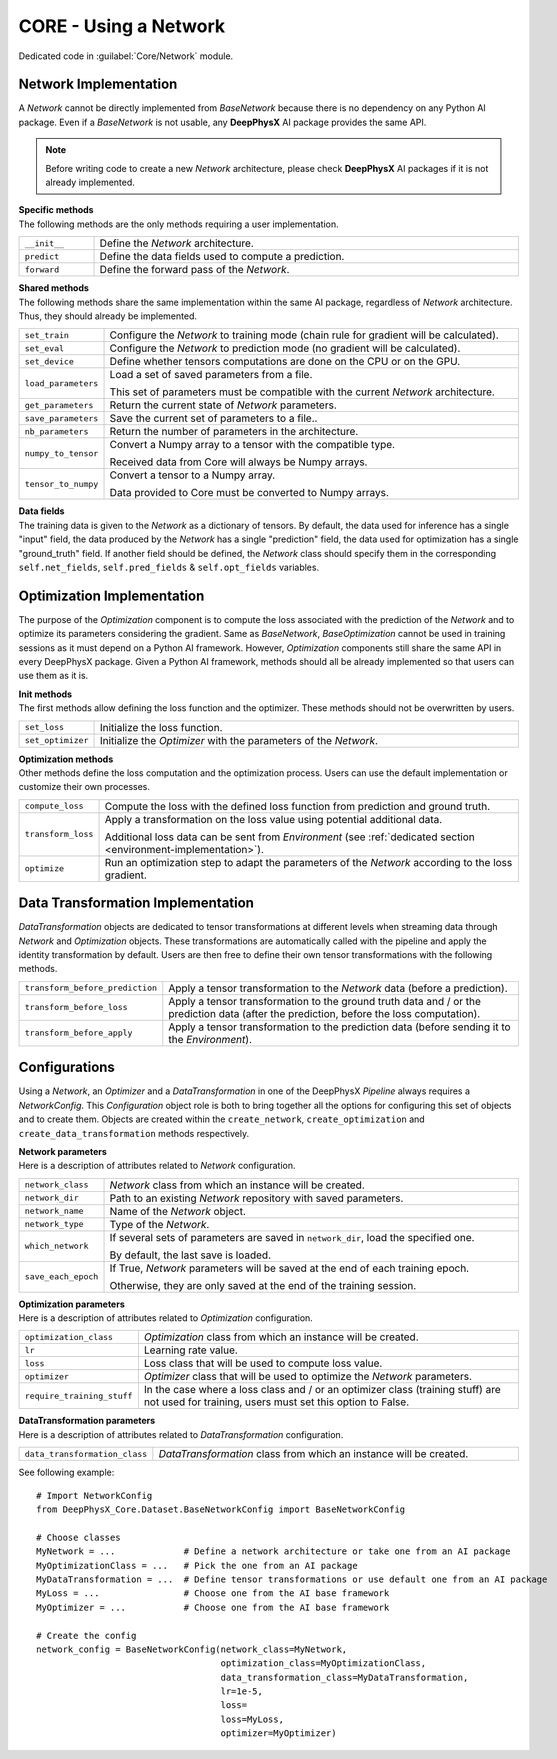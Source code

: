 CORE - Using a Network
======================

Dedicated code in :guilabel:`Core/Network` module.

Network Implementation
----------------------

A *Network* cannot be directly implemented from *BaseNetwork* because there is no dependency on any Python AI package.
Even if a *BaseNetwork* is not usable, any **DeepPhysX** AI package provides the same API.

.. note::
    Before writing code to create a new *Network* architecture, please check **DeepPhysX** AI packages if it is not
    already implemented.

| **Specific methods**
| The following methods are the only methods requiring a user implementation.

.. list-table::
    :width: 100%
    :widths: 15 85

    * - ``__init__``
      - Define the *Network* architecture.

    * - ``predict``
      - Define the data fields used to compute a prediction.

    * - ``forward``
      - Define the forward pass of the *Network*.

| **Shared methods**
| The following methods share the same implementation within the same AI package, regardless of *Network* architecture.
  Thus, they should already be implemented.

.. list-table::
    :width: 100%
    :widths: 15 85

    * - ``set_train``
      - Configure the *Network* to training mode (chain rule for gradient will be calculated).

    * - ``set_eval``
      - Configure the *Network* to prediction mode (no gradient will be calculated).

    * - ``set_device``
      - Define whether tensors computations are done on the CPU or on the GPU.

    * - ``load_parameters``
      - Load a set of saved parameters from a file.

        This set of parameters must be compatible with the current *Network* architecture.

    * - ``get_parameters``
      - Return the current state of *Network* parameters.

    * - ``save_parameters``
      - Save the current set of parameters to a file..

    * - ``nb_parameters``
      - Return the number of parameters in the architecture.

    * - ``numpy_to_tensor``
      - Convert a Numpy array to a tensor with the compatible type.

        Received data from Core will always be Numpy arrays.

    * - ``tensor_to_numpy``
      - Convert a tensor to a Numpy array.

        Data provided to Core must be converted to Numpy arrays.

| **Data fields**
| The training data is given to the *Network* as a dictionary of tensors.
  By default, the data used for inference has a single "input" field, the data produced by the *Network* has a single
  "prediction" field, the data used for optimization has a single "ground_truth" field.
  If another field should be defined, the *Network* class should specify them in the corresponding ``self.net_fields``,
  ``self.pred_fields`` & ``self.opt_fields`` variables.

.. _network-optimization:

Optimization Implementation
---------------------------

The purpose of the *Optimization* component is to compute the loss associated with the prediction of the *Network* and
to optimize its parameters considering the gradient.
Same as *BaseNetwork*, *BaseOptimization* cannot be used in training sessions as it must depend on a Python AI
framework.
However, *Optimization* components still share the same API in every DeepPhysX package.
Given a Python AI framework, methods should all be already implemented so that users can use them as it is.

| **Init methods**
| The first methods allow defining the loss function and the optimizer.
  These methods should not be overwritten by users.

.. list-table::
    :width: 100%
    :widths: 15 85

    * - ``set_loss``
      - Initialize the loss function.

    * - ``set_optimizer``
      - Initialize the *Optimizer* with the parameters of the *Network*.

| **Optimization methods**
| Other methods define the loss computation and the optimization process.
  Users can use the default implementation or customize their own processes.

.. list-table::
    :width: 100%
    :widths: 15 85

    * - ``compute_loss``
      - Compute the loss with the defined loss function from prediction and ground truth.

    * - ``transform_loss``
      - Apply a transformation on the loss value using potential additional data.

        Additional loss data can be sent from *Environment* (see :ref:`dedicated section <environment-implementation>`).

    * - ``optimize``
      - Run an optimization step to adapt the parameters of the *Network* according to the loss gradient.


Data Transformation Implementation
----------------------------------

*DataTransformation* objects are dedicated to tensor transformations at different levels when streaming data through
*Network* and *Optimization* objects.
These transformations are automatically called with the pipeline and apply the identity transformation by default.
Users are then free to define their own tensor transformations with the following methods.

.. list-table::
    :width: 100%
    :widths: 15 85

    * - ``transform_before_prediction``
      - Apply a tensor transformation to the *Network* data (before a prediction).

    * - ``transform_before_loss``
      - Apply a tensor transformation to the ground truth data and / or the prediction data (after the prediction,
        before the loss computation).

    * - ``transform_before_apply``
      - Apply a tensor transformation to the prediction data (before sending it to the *Environment*).


Configurations
--------------

Using a *Network*, an *Optimizer* and a *DataTransformation* in one of the DeepPhysX *Pipeline* always requires a
*NetworkConfig*.
This *Configuration* object role is both to bring together all the options for configuring this set of objects and to
create them.
Objects are created within the ``create_network``, ``create_optimization`` and ``create_data_transformation`` methods
respectively.

| **Network parameters**
| Here is a description of attributes related to *Network* configuration.

.. list-table::
    :width: 100%
    :widths: 15 85

    * - ``network_class``
      - *Network* class from which an instance will be created.

    * - ``network_dir``
      - Path to an existing *Network* repository with saved parameters.

    * - ``network_name``
      - Name of the *Network* object.

    * - ``network_type``
      - Type of the *Network*.

    * - ``which_network``
      - If several sets of parameters are saved in ``network_dir``, load the specified one.

        By default, the last save is loaded.

    * - ``save_each_epoch``
      - If True, *Network* parameters will be saved at the end of each training epoch.

        Otherwise, they are only saved at the end of the training session.

| **Optimization parameters**
| Here is a description of attributes related to *Optimization* configuration.

.. list-table::
    :width: 100%
    :widths: 15 85

    * - ``optimization_class``
      - *Optimization* class from which an instance will be created.

    * - ``lr``
      - Learning rate value.

    * - ``loss``
      - Loss class that will be used to compute loss value.

    * - ``optimizer``
      - *Optimizer* class that will be used to optimize the *Network* parameters.

    * - ``require_training_stuff``
      - In the case where a loss class and / or an optimizer class (training stuff) are not used for training, users
        must set this option to False.

| **DataTransformation parameters**
| Here is a description of attributes related to *DataTransformation* configuration.

.. list-table::
    :width: 100%
    :widths: 15 85

    * - ``data_transformation_class``
      - *DataTransformation* class from which an instance will be created.

.. highlight:: python

See following example::

    # Import NetworkConfig
    from DeepPhysX_Core.Dataset.BaseNetworkConfig import BaseNetworkConfig

    # Choose classes
    MyNetwork = ...             # Define a network architecture or take one from an AI package
    MyOptimizationClass = ...   # Pick the one from an AI package
    MyDataTransformation = ...  # Define tensor transformations or use default one from an AI package
    MyLoss = ...                # Choose one from the AI base framework
    MyOptimizer = ...           # Choose one from the AI base framework

    # Create the config
    network_config = BaseNetworkConfig(network_class=MyNetwork,
                                       optimization_class=MyOptimizationClass,
                                       data_transformation_class=MyDataTransformation,
                                       lr=1e-5,
                                       loss=
                                       loss=MyLoss,
                                       optimizer=MyOptimizer)
